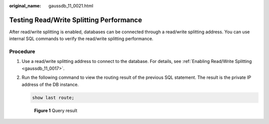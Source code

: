 :original_name: gaussdb_11_0021.html

.. _gaussdb_11_0021:

Testing Read/Write Splitting Performance
========================================

After read/write splitting is enabled, databases can be connected through a read/write splitting address. You can use internal SQL commands to verify the read/write splitting performance.

Procedure
---------

#. Use a read/write splitting address to connect to the database. For details, see :ref:`Enabling Read/Write Splitting <gaussdb_11_0017>`.

#. Run the following command to view the routing result of the previous SQL statement. The result is the private IP address of the DB instance.

   .. code-block:: text

      show last route;


   .. figure:: /_static/images/en-us_image_0000001420606766.png
      :alt: **Figure 1** Query result

      **Figure 1** Query result

